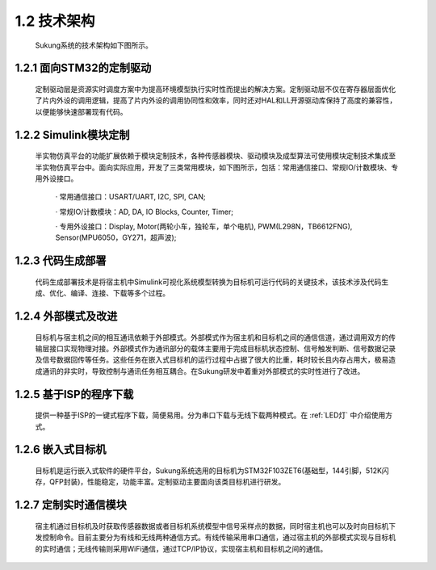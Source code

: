 1.2 技术架构
------------

   Sukung系统的技术架构如下图所示。

.. image:: media/image3.jpg
   :align: center
   :scale: 35 %

1.2.1 面向STM32的定制驱动
~~~~~~~~~~~~~~~~~~~~~~~~~

   定制驱动层是资源实时调度方案中为提高环境模型执行实时性而提出的解决方案。定制驱动层不仅在寄存器层面优化了片内外设的调用逻辑，提高了片内外设的调用协同性和效率，同时还对HAL和LL开源驱动库保持了高度的兼容性，以便能够快速部署现有代码。

1.2.2 Simulink模块定制
~~~~~~~~~~~~~~~~~~~~~~

   半实物仿真平台的功能扩展依赖于模块定制技术，各种传感器模块、驱动模块及成型算法可使用模块定制技术集成至半实物仿真平台中。面向实际应用，开发了三类常用模块，如下图所示，包括：常用通信接口、常规IO/计数模块、专用外设接口。

      · 常用通信接口：USART/UART, I2C, SPI, CAN;

      · 常规IO/计数模块：AD, DA, IO Blocks, Counter, Timer;

      · 专用外设接口：Display, Motor(两轮小车，独轮车，单个电机), PWM(L298N，TB6612FNG), Sensor(MPU6050，GY271，超声波);

   .. image:: media/image4.png
      :align: center
      :scale: 80 %

1.2.3 代码生成部署
~~~~~~~~~~~~~~~~~~

   代码生成部署技术是将宿主机中Simulink可视化系统模型转换为目标机可运行代码的关键技术，该技术涉及代码生成、优化、编译、连接、下载等多个过程。

1.2.4 外部模式及改进
~~~~~~~~~~~~~~~~~~~~

   目标机与宿主机之间的相互通讯依赖于外部模式。外部模式作为宿主机和目标机之间的通信信道，通过调用双方的传输层接口实现物理对接。外部模式作为通讯部分的载体主要用于完成目标机状态控制、信号触发判断、信号数据记录及信号数据回传等任务。这些任务在嵌入式目标机的运行过程中占据了很大的比重，耗时较长且内存占用大，极易造成通讯的非实时，导致控制与通讯任务相互耦合。在Sukung研发中着重对外部模式的实时性进行了改进。

1.2.5 基于ISP的程序下载
~~~~~~~~~~~~~~~~~~~~~~~

   提供一种基于ISP的一键式程序下载，简便易用。分为串口下载与无线下载两种模式。在 :ref:`LED灯` 中介绍使用方式。

1.2.6 嵌入式目标机
~~~~~~~~~~~~~~~~~~

   目标机是运行嵌入式软件的硬件平台，Sukung系统选用的目标机为STM32F103ZET6(基础型，144引脚，512K闪存，QFP封装)，性能稳定，功能丰富。定制驱动主要面向该类目标机进行研发。

1.2.7 定制实时通信模块
~~~~~~~~~~~~~~~~~~~~~~

   宿主机通过目标机及时获取传感器数据或者目标机系统模型中信号采样点的数据，同时宿主机也可以及时向目标机下发控制命令。目前主要分为有线和无线两种通信方式。有线传输采用串口通信，通过宿主机的外部模式实现与目标机的实时通信；无线传输则采用WiFi通信，通过TCP/IP协议，实现宿主机和目标机之间的通信。

